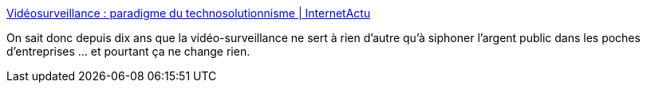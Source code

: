 :jbake-type: post
:jbake-status: published
:jbake-title: Vidéosurveillance : paradigme du technosolutionnisme | InternetActu
:jbake-tags: france,politique,surveillance,sécurité,_mois_juin,_année_2018
:jbake-date: 2018-06-04
:jbake-depth: ../
:jbake-uri: shaarli/1528086444000.adoc
:jbake-source: https://nicolas-delsaux.hd.free.fr/Shaarli?searchterm=http%3A%2F%2Finternetactu.blog.lemonde.fr%2F2018%2F06%2F02%2Fvideosurveillance-paradigme-du-technosolutionnisme%2F&searchtags=france+politique+surveillance+s%C3%A9curit%C3%A9+_mois_juin+_ann%C3%A9e_2018
:jbake-style: shaarli

http://internetactu.blog.lemonde.fr/2018/06/02/videosurveillance-paradigme-du-technosolutionnisme/[Vidéosurveillance : paradigme du technosolutionnisme | InternetActu]

On sait donc depuis dix ans que la vidéo-surveillance ne sert à rien d'autre qu'à siphoner l'argent public dans les poches d'entreprises ... et pourtant ça ne change rien.
